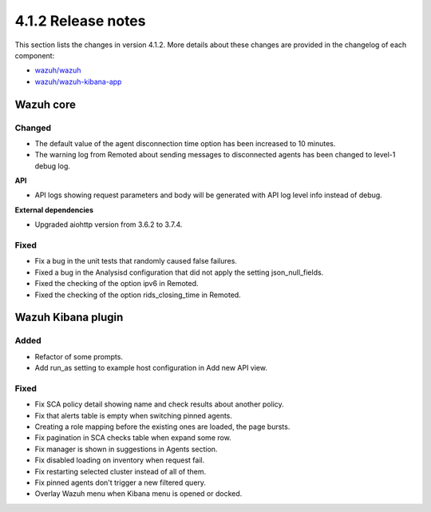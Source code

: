 .. Copyright (C) 2021 Wazuh, Inc.

.. _release_4_1_2:

4.1.2 Release notes
===================

This section lists the changes in version 4.1.2. More details about these changes are provided in the changelog of each component:

- `wazuh/wazuh <https://github.com/wazuh/wazuh/blob/4.1/CHANGELOG.md>`_
- `wazuh/wazuh-kibana-app <https://github.com/wazuh/wazuh-kibana-app/blob/4.1-7.10/CHANGELOG.md>`_


Wazuh core
----------

Changed
^^^^^^^

- The default value of the agent disconnection time option has been increased to 10 minutes.
- The warning log from Remoted about sending messages to disconnected agents has been changed to level-1 debug log.

**API**

- API logs showing request parameters and body will be generated with API log level info instead of debug.

**External dependencies**

- Upgraded aiohttp version from 3.6.2 to 3.7.4.

Fixed
^^^^^
- Fix a bug in the unit tests that randomly caused false failures.
- Fixed a bug in the Analysisd configuration that did not apply the setting json_null_fields.
- Fixed the checking of the option ipv6 in Remoted.
- Fixed the checking of the option rids_closing_time in Remoted.


Wazuh Kibana plugin
-------------------

Added
^^^^^

- Refactor of some prompts.
- Add run_as setting to example host configuration in Add new API view.

Fixed
^^^^^

- Fix SCA policy detail showing name and check results about another policy.
- Fix that alerts table is empty when switching pinned agents.
- Creating a role mapping before the existing ones are loaded, the page bursts.
- Fix pagination in SCA checks table when expand some row.
- Fix manager is shown in suggestions in Agents section.
- Fix disabled loading on inventory when request fail.
- Fix restarting selected cluster instead of all of them.
- Fix pinned agents don't trigger a new filtered query.
- Overlay Wazuh menu when Kibana menu is opened or docked.
